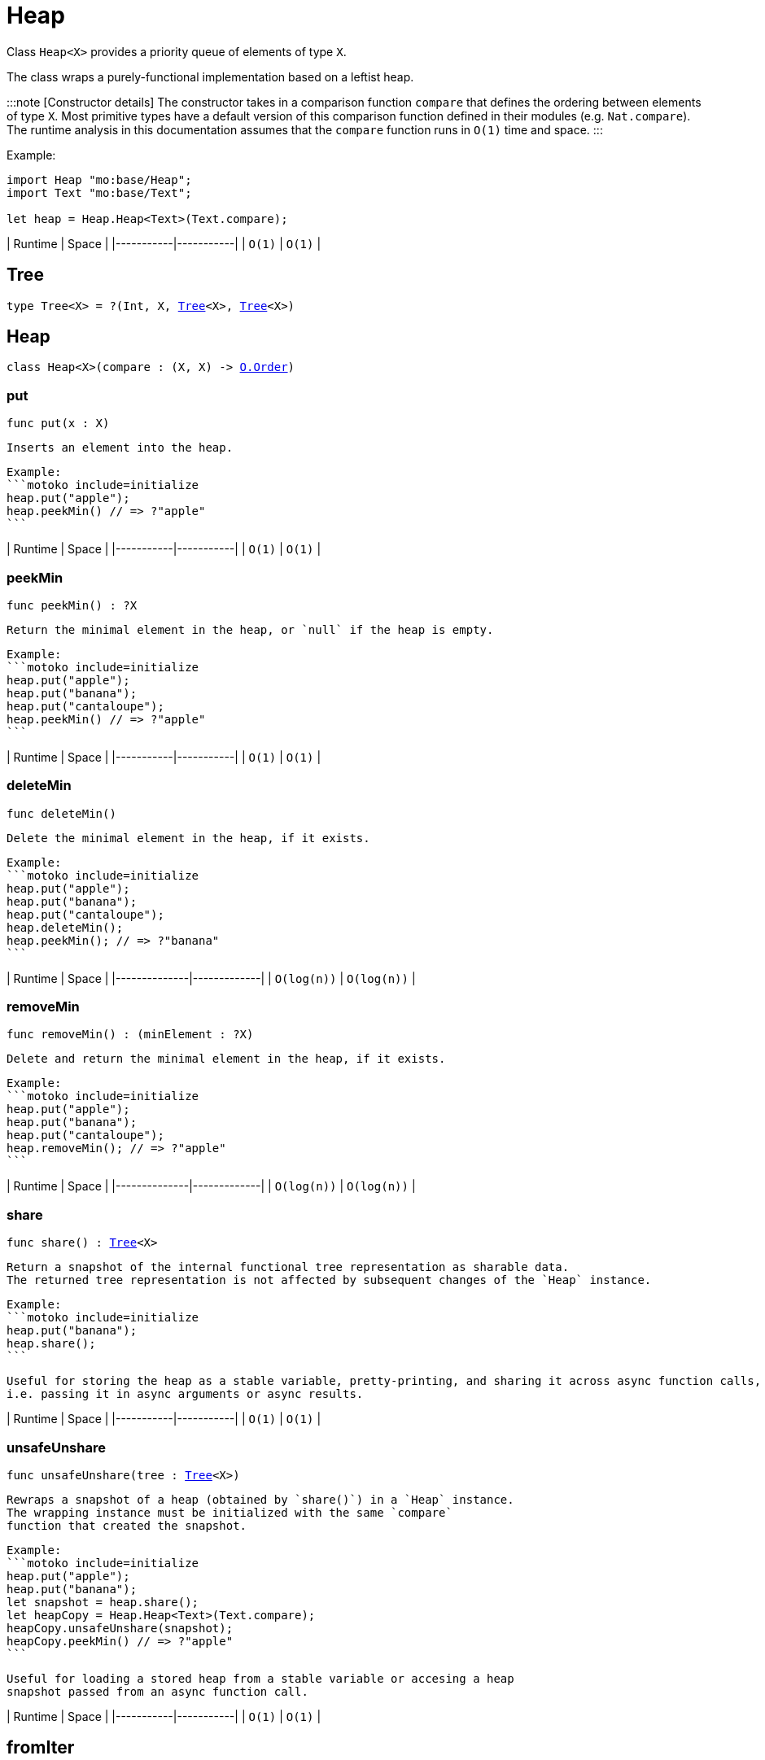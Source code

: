 [[module.Heap]]
= Heap

Class `Heap<X>` provides a priority queue of elements of type `X`.

The class wraps a purely-functional implementation based on a leftist heap.

:::note [Constructor details]
The constructor takes in a comparison function `compare` that defines the ordering between elements of type `X`. Most primitive types have a default version of this comparison function defined in their modules (e.g. `Nat.compare`). The runtime analysis in this documentation assumes that the `compare` function runs in `O(1)` time and space.
:::

Example:

```motoko name=initialize
import Heap "mo:base/Heap";
import Text "mo:base/Text";

let heap = Heap.Heap<Text>(Text.compare);
```

| Runtime   | Space     |
|-----------|-----------|
| `O(1)`    | `O(1)`    |

[[type.Tree]]
== Tree

[source.no-repl,motoko,subs=+macros]
----
type Tree<X> = ?(Int, X, xref:#type.Tree[Tree]<X>, xref:#type.Tree[Tree]<X>)
----



[[type.Heap]]
== Heap

[source.no-repl,motoko,subs=+macros]
----
class Heap<X>(compare : (X, X) -> xref:Order.adoc#type.Order[O.Order])
----





[[Heap.put]]
=== put

[source.no-repl,motoko,subs=+macros]
----
func put(x : X)
----

 Inserts an element into the heap.

 Example:
 ```motoko include=initialize
 heap.put("apple");
 heap.peekMin() // => ?"apple"
 ```

| Runtime   | Space     |
|-----------|-----------|
| `O(1)`    | `O(1)`    |

[[Heap.peekMin]]
=== peekMin

[source.no-repl,motoko,subs=+macros]
----
func peekMin() : ?X
----

 Return the minimal element in the heap, or `null` if the heap is empty.

 Example:
 ```motoko include=initialize
 heap.put("apple");
 heap.put("banana");
 heap.put("cantaloupe");
 heap.peekMin() // => ?"apple"
 ```

| Runtime   | Space     |
|-----------|-----------|
| `O(1)`    | `O(1)`    |

[[Heap.deleteMin]]
=== deleteMin

[source.no-repl,motoko,subs=+macros]
----
func deleteMin()
----

 Delete the minimal element in the heap, if it exists.

 Example:
 ```motoko include=initialize
 heap.put("apple");
 heap.put("banana");
 heap.put("cantaloupe");
 heap.deleteMin();
 heap.peekMin(); // => ?"banana"
 ```

| Runtime      | Space       |
|--------------|-------------|
| `O(log(n))`  | `O(log(n))` |

[[Heap.removeMin]]
=== removeMin

[source.no-repl,motoko,subs=+macros]
----
func removeMin() : (minElement : ?X)
----

 Delete and return the minimal element in the heap, if it exists.

 Example:
 ```motoko include=initialize
 heap.put("apple");
 heap.put("banana");
 heap.put("cantaloupe");
 heap.removeMin(); // => ?"apple"
 ```

| Runtime      | Space       |
|--------------|-------------|
| `O(log(n))`  | `O(log(n))` |

[[Heap.share]]
=== share

[source.no-repl,motoko,subs=+macros]
----
func share() : xref:#type.Tree[Tree]<X>
----

 Return a snapshot of the internal functional tree representation as sharable data.
 The returned tree representation is not affected by subsequent changes of the `Heap` instance.

 Example:
 ```motoko include=initialize
 heap.put("banana");
 heap.share();
 ```

 Useful for storing the heap as a stable variable, pretty-printing, and sharing it across async function calls,
 i.e. passing it in async arguments or async results.

| Runtime   | Space     |
|-----------|-----------|
| `O(1)`    | `O(1)`    |

[[Heap.unsafeUnshare]]
=== unsafeUnshare

[source.no-repl,motoko,subs=+macros]
----
func unsafeUnshare(tree : xref:#type.Tree[Tree]<X>)
----

 Rewraps a snapshot of a heap (obtained by `share()`) in a `Heap` instance.
 The wrapping instance must be initialized with the same `compare`
 function that created the snapshot.

 Example:
 ```motoko include=initialize
 heap.put("apple");
 heap.put("banana");
 let snapshot = heap.share();
 let heapCopy = Heap.Heap<Text>(Text.compare);
 heapCopy.unsafeUnshare(snapshot);
 heapCopy.peekMin() // => ?"apple"
 ```

 Useful for loading a stored heap from a stable variable or accesing a heap
 snapshot passed from an async function call.

| Runtime   | Space     |
|-----------|-----------|
| `O(1)`    | `O(1)`    |

[[fromIter]]
== fromIter

[source.no-repl,motoko,subs=+macros]
----
func fromIter<X>(iter : xref:Iter.adoc#type.Iter[I.Iter]<X>, compare : (X, X) -> xref:Order.adoc#type.Order[O.Order]) : xref:#type.Heap[Heap]<X>
----

 Returns a new `Heap`, containing all entries given by the iterator `iter`.
 The new map is initialized with the provided `compare` function.

 Example:
 ```motoko include=initialize
 let entries = ["banana", "apple", "cantaloupe"];
 let iter = entries.vals();

 let newHeap = Heap.fromIter<Text>(iter, Text.compare);
 newHeap.peekMin() // => ?"apple"
 ```

| Runtime   | Space     |
|-----------|-----------|
| `O(size)` | `O(size)` |

